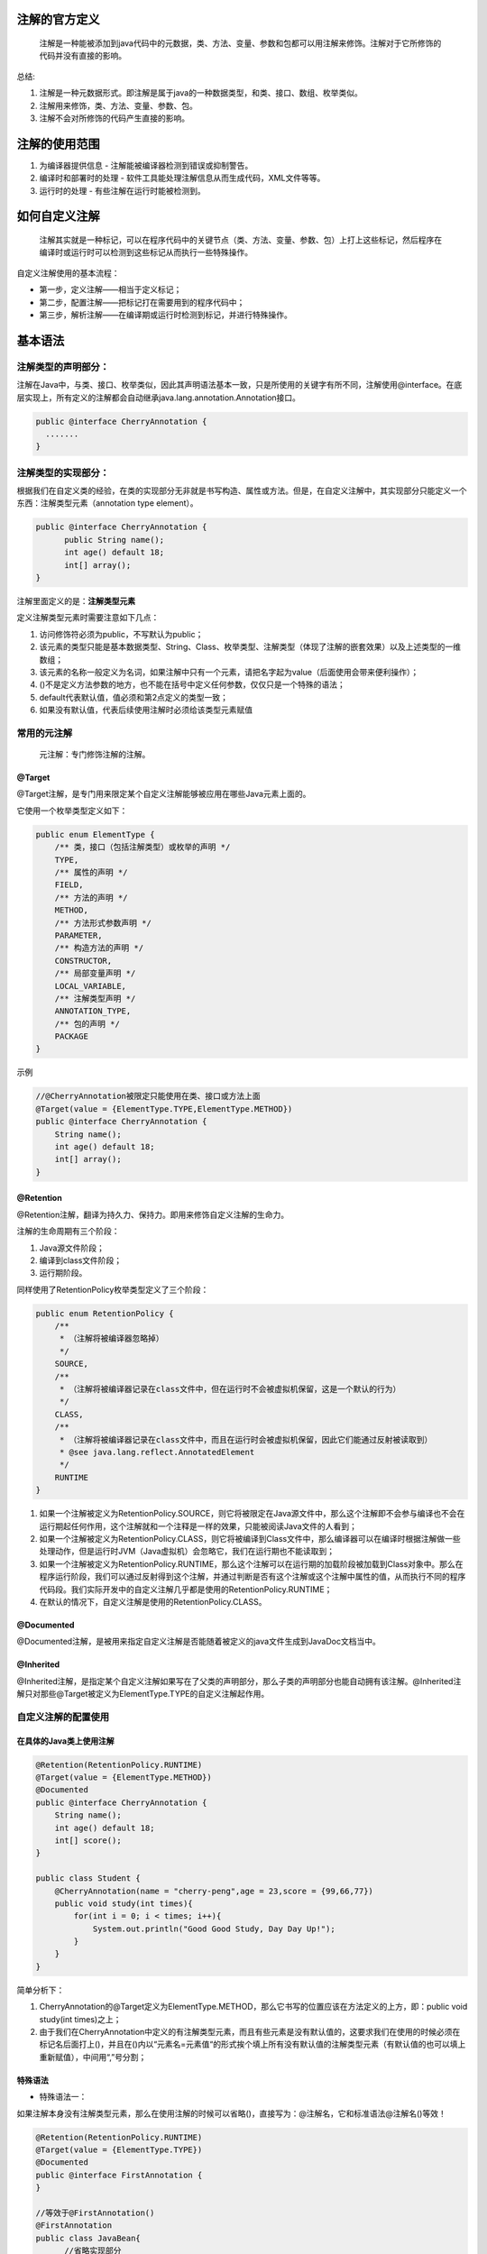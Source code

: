 注解的官方定义
===============
    注解是一种能被添加到java代码中的元数据，类、方法、变量、参数和包都可以用注解来修饰。注解对于它所修饰的代码并没有直接的影响。

总结:

#. 注解是一种元数据形式。即注解是属于java的一种数据类型，和类、接口、数组、枚举类似。
#. 注解用来修饰，类、方法、变量、参数、包。
#. 注解不会对所修饰的代码产生直接的影响。

注解的使用范围
===============
#. 为编译器提供信息 - 注解能被编译器检测到错误或抑制警告。
#. 编译时和部署时的处理 - 软件工具能处理注解信息从而生成代码，XML文件等等。
#. 运行时的处理 - 有些注解在运行时能被检测到。

如何自定义注解
===============
    注解其实就是一种标记，可以在程序代码中的关键节点（类、方法、变量、参数、包）上打上这些标记，然后程序在编译时或运行时可以检测到这些标记从而执行一些特殊操作。
自定义注解使用的基本流程：

* 第一步，定义注解——相当于定义标记；
* 第二步，配置注解——把标记打在需要用到的程序代码中；
* 第三步，解析注解——在编译期或运行时检测到标记，并进行特殊操作。

基本语法
=========
注解类型的声明部分：
+++++++++++++++++++
注解在Java中，与类、接口、枚举类似，因此其声明语法基本一致，只是所使用的关键字有所不同，注解使用@interface。在底层实现上，所有定义的注解都会自动继承java.lang.annotation.Annotation接口。

.. code:: java

  public @interface CherryAnnotation {
    .......
  }

注解类型的实现部分：
+++++++++++++++++++
根据我们在自定义类的经验，在类的实现部分无非就是书写构造、属性或方法。但是，在自定义注解中，其实现部分只能定义一个东西：注解类型元素（annotation type element）。

.. code:: java

  public @interface CherryAnnotation {
  	public String name();
  	int age() default 18;
  	int[] array();
  }

注解里面定义的是：**注解类型元素**

定义注解类型元素时需要注意如下几点：

#. 访问修饰符必须为public，不写默认为public；
#. 该元素的类型只能是基本数据类型、String、Class、枚举类型、注解类型（体现了注解的嵌套效果）以及上述类型的一维数组；
#. 该元素的名称一般定义为名词，如果注解中只有一个元素，请把名字起为value（后面使用会带来便利操作）；
#. ()不是定义方法参数的地方，也不能在括号中定义任何参数，仅仅只是一个特殊的语法；
#. default代表默认值，值必须和第2点定义的类型一致；
#. 如果没有默认值，代表后续使用注解时必须给该类型元素赋值

常用的元注解
+++++++++++++
    元注解：专门修饰注解的注解。
@Target
-------
@Target注解，是专门用来限定某个自定义注解能够被应用在哪些Java元素上面的。

它使用一个枚举类型定义如下：

.. code:: java

  public enum ElementType {
      /** 类，接口（包括注解类型）或枚举的声明 */
      TYPE,
      /** 属性的声明 */
      FIELD,
      /** 方法的声明 */
      METHOD,
      /** 方法形式参数声明 */
      PARAMETER,
      /** 构造方法的声明 */
      CONSTRUCTOR,
      /** 局部变量声明 */
      LOCAL_VARIABLE,
      /** 注解类型声明 */
      ANNOTATION_TYPE,
      /** 包的声明 */
      PACKAGE
  }

示例

.. code:: java

  //@CherryAnnotation被限定只能使用在类、接口或方法上面
  @Target(value = {ElementType.TYPE,ElementType.METHOD})
  public @interface CherryAnnotation {
      String name();
      int age() default 18;
      int[] array();
  }

@Retention
-----------
@Retention注解，翻译为持久力、保持力。即用来修饰自定义注解的生命力。

注解的生命周期有三个阶段：

#. Java源文件阶段；
#. 编译到class文件阶段；
#. 运行期阶段。

同样使用了RetentionPolicy枚举类型定义了三个阶段：

.. code:: java

  public enum RetentionPolicy {
      /**
       * （注解将被编译器忽略掉）
       */
      SOURCE,
      /**
       * （注解将被编译器记录在class文件中，但在运行时不会被虚拟机保留，这是一个默认的行为）
       */
      CLASS,
      /**
       * （注解将被编译器记录在class文件中，而且在运行时会被虚拟机保留，因此它们能通过反射被读取到）
       * @see java.lang.reflect.AnnotatedElement
       */
      RUNTIME
  }

#. 如果一个注解被定义为RetentionPolicy.SOURCE，则它将被限定在Java源文件中，那么这个注解即不会参与编译也不会在运行期起任何作用，这个注解就和一个注释是一样的效果，只能被阅读Java文件的人看到；
#. 如果一个注解被定义为RetentionPolicy.CLASS，则它将被编译到Class文件中，那么编译器可以在编译时根据注解做一些处理动作，但是运行时JVM（Java虚拟机）会忽略它，我们在运行期也不能读取到；
#. 如果一个注解被定义为RetentionPolicy.RUNTIME，那么这个注解可以在运行期的加载阶段被加载到Class对象中。那么在程序运行阶段，我们可以通过反射得到这个注解，并通过判断是否有这个注解或这个注解中属性的值，从而执行不同的程序代码段。我们实际开发中的自定义注解几乎都是使用的RetentionPolicy.RUNTIME；
#. 在默认的情况下，自定义注解是使用的RetentionPolicy.CLASS。

@Documented
------------
@Documented注解，是被用来指定自定义注解是否能随着被定义的java文件生成到JavaDoc文档当中。

@Inherited
-----------
@Inherited注解，是指定某个自定义注解如果写在了父类的声明部分，那么子类的声明部分也能自动拥有该注解。@Inherited注解只对那些@Target被定义为ElementType.TYPE的自定义注解起作用。

自定义注解的配置使用
++++++++++++++++++++
在具体的Java类上使用注解
------------------------
.. code:: java

  @Retention(RetentionPolicy.RUNTIME)
  @Target(value = {ElementType.METHOD})
  @Documented
  public @interface CherryAnnotation {
      String name();
      int age() default 18;
      int[] score();
  }
  
  public class Student {
      @CherryAnnotation(name = "cherry-peng",age = 23,score = {99,66,77})
      public void study(int times){
          for(int i = 0; i < times; i++){
              System.out.println("Good Good Study, Day Day Up!");
          }
      }
  }

简单分析下：

#. CherryAnnotation的@Target定义为ElementType.METHOD，那么它书写的位置应该在方法定义的上方，即：public void study(int times)之上；
#. 由于我们在CherryAnnotation中定义的有注解类型元素，而且有些元素是没有默认值的，这要求我们在使用的时候必须在标记名后面打上()，并且在()内以“元素名=元素值“的形式挨个填上所有没有默认值的注解类型元素（有默认值的也可以填上重新赋值），中间用“,”号分割；

特殊语法
----------
* 特殊语法一：
如果注解本身没有注解类型元素，那么在使用注解的时候可以省略()，直接写为：@注解名，它和标准语法@注解名()等效！

.. code:: java

  @Retention(RetentionPolicy.RUNTIME)
  @Target(value = {ElementType.TYPE})
  @Documented
  public @interface FirstAnnotation {
  }
  
  //等效于@FirstAnnotation()
  @FirstAnnotation
  public class JavaBean{
  	//省略实现部分
  }  

* 特殊语法二：
如果注解本本身只有一个注解类型元素，而且命名为value，那么在使用注解的时候可以直接使用：@注解名(注解值)，其等效于：@注解名(value = 注解值)

.. code:: java

  @Retention(RetentionPolicy.RUNTIME)
  @Target(value = {ElementType.TYPE})
  @Documented
  public @interface SecondAnnotation {
  	String value();
  }
  
  //等效于@ SecondAnnotation(value = "this is second annotation")
  @SecondAnnotation("this is annotation")
  public class JavaBean{
  	//省略实现部分
  }

* 特殊用法三：
如果注解中的某个注解类型元素是一个数组类型，在使用时又出现只需要填入一个值的情况，那么在使用注解时可以直接写为：@注解名(类型名 = 类型值)，它和标准写法：@注解名(类型名 = {类型值})等效！

.. code:: java

  @Retention(RetentionPolicy.RUNTIME)
  @Target(value = {ElementType.TYPE})
  @Documented
  public @interface ThirdAnnotation {
  	String[] name();
  }
  
  //等效于@ ThirdAnnotation(name = {"this is third annotation"})
  @ ThirdAnnotation(name = "this is third annotation")
  public class JavaBean{
  	//省略实现部分
  }

* 特殊用法四：
如果一个注解的@Target是定义为Element.PACKAGE，那么这个注解是配置在package-info.java中的，而不能直接在某个类的package代码上面配置。

自定义注解的运行时解析
+++++++++++++++++++++++
    只有当注解的保持力处于运行阶段，即使用@Retention(RetentionPolicy.RUNTIME)修饰注解时，才能在JVM运行时，检测到注解，并进行一系列特殊操作。

.. code:: java

  @Retention(RetentionPolicy.RUNTIME)
  @Target(value = {ElementType.METHOD})
  @Documented
  public @interface CherryAnnotation {
      String name();
      int age() default 18;
      int[] score();
  }
  
  package pojos;
  public class Student {
      @CherryAnnotation(name = "cherry-peng",age = 23,score = {99,66,77})
      public void study(int times){
          for(int i = 0; i < times; i++){
              System.out.println("Good Good Study, Day Day Up!");
          }
      }
  }
  
  public class TestAnnotation {
      public static void main(String[] args){
          try {
              //获取Student的Class对象
              Class stuClass = Class.forName("pojos.Student");
  
              //说明一下，这里形参不能写成Integer.class，应写为int.class
              Method stuMethod = stuClass.getMethod("study",int.class);
  
              if(stuMethod.isAnnotationPresent(CherryAnnotation.class)){
                  System.out.println("Student类上配置了CherryAnnotation注解！");
                  //获取该元素上指定类型的注解
                  CherryAnnotation cherryAnnotation = stuMethod.getAnnotation(CherryAnnotation.class);
                  System.out.println("name: " + cherryAnnotation.name() + ", age: " + cherryAnnotation.age()
                      + ", score: " + cherryAnnotation.score()[0]);
              }else{
                  System.out.println("Student类上没有配置CherryAnnotation注解！");
              }
          } catch (ClassNotFoundException e) {
              e.printStackTrace();
          } catch (NoSuchMethodException e) {
              e.printStackTrace();
          }
      }
  }
分析：

#. 如果我们要获得的注解是配置在方法上的，那么我们要从Method对象上获取；如果是配置在属性上，就需要从该属性对应的Field对象上去获取，如果是配置在类型上，需要从Class对象上去获取。总之在谁身上，就从谁身上去获取！
#. isAnnotationPresent(Class<? extends Annotation> annotationClass)方法是专门判断该元素上是否配置有某个指定的注解；
#. getAnnotation(Class<A> annotationClass)方法是获取该元素上指定的注解。之后再调用该注解的注解类型元素方法就可以获得配置时的值数据；
#. 反射对象上还有一个方法getAnnotations()，该方法可以获得该对象身上配置的所有的注解。它会返回给我们一个注解数组，需要注意的是该数组的类型是Annotation类型，这个Annotation是一个来自于java.lang.annotation包的接口。
